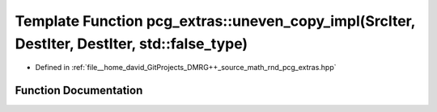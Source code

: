 .. _exhale_function_namespacepcg__extras_1a7150076de2f368a305a6123f3004e5a3:

Template Function pcg_extras::uneven_copy_impl(SrcIter, DestIter, DestIter, std::false_type)
============================================================================================

- Defined in :ref:`file__home_david_GitProjects_DMRG++_source_math_rnd_pcg_extras.hpp`


Function Documentation
----------------------


.. doxygenfunction:: pcg_extras::uneven_copy_impl(SrcIter, DestIter, DestIter, std::false_type)
